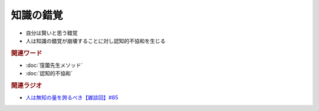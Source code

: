 知識の錯覚
==========================================================
.. glossary::
  知識の錯覚 : ち

* 自分は賢いと思う錯覚
* 人は知識の錯覚が崩壊することに対し認知的不協和を生じる

.. rubric:: 関連ワード
* :doc:`窪薗先生メソッド` 
* :doc:`認知的不協和` 

.. rubric:: 関連ラジオ
* `人は無知の量を誇るべき【雑談回】#85`_
  
.. _人は無知の量を誇るべき【雑談回】#85: https://www.youtube.com/watch?v=Z0KLBPiRrOY
